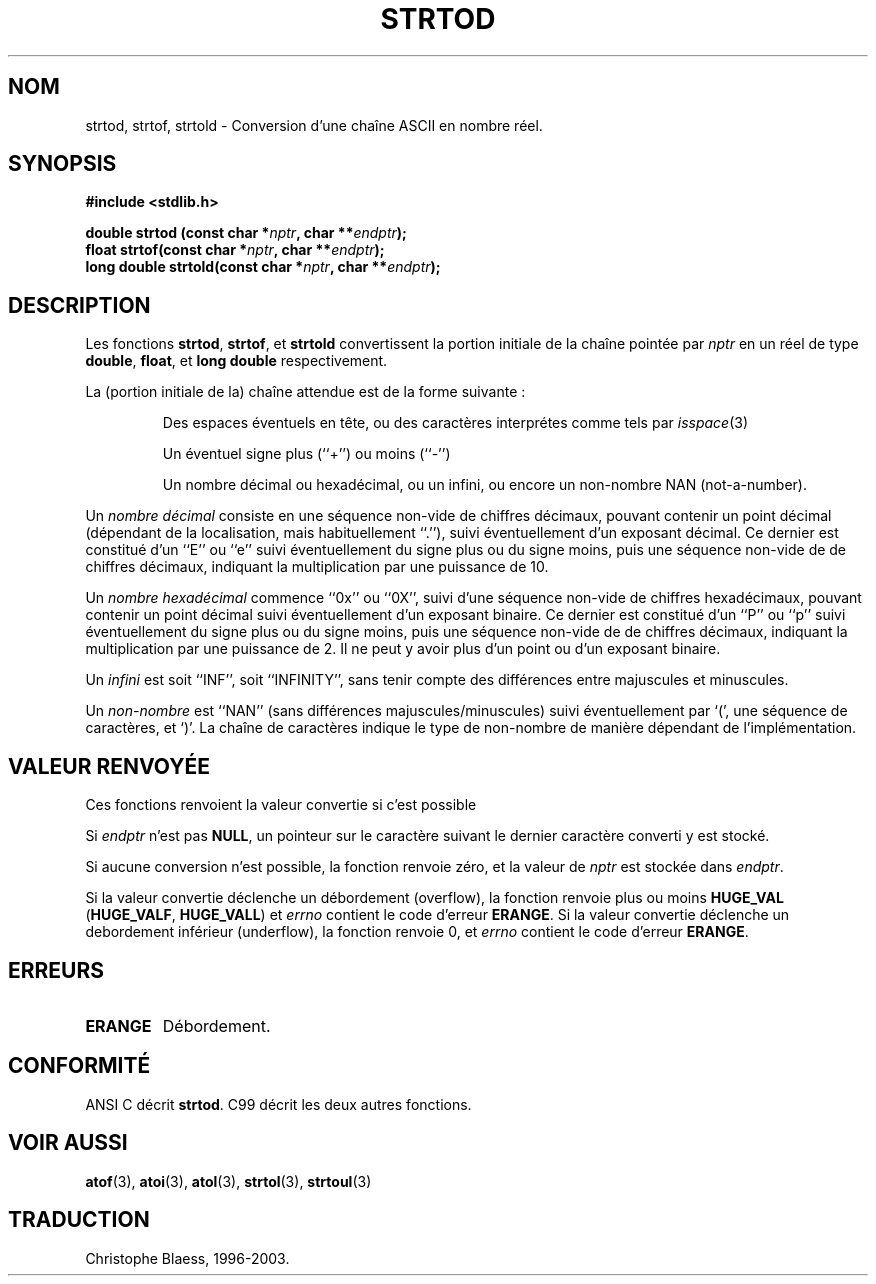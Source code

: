 .\" Copyright (c) 1990, 1991 The Regents of the University of California.
.\" All rights reserved.
.\"
.\" This code is derived from software contributed to Berkeley by
.\" the American National Standards Committee X3, on Information
.\" Processing Systems.
.\"
.\" Redistribution and use in source and binary forms, with or without
.\" modification, are permitted provided that the following conditions
.\" are met:
.\" 1. Redistributions of source code must retain the above copyright
.\"    notice, this list of conditions and the following disclaimer.
.\" 2. Redistributions in binary form must reproduce the above copyright
.\"    notice, this list of conditions and the following disclaimer in the
.\"    documentation and/or other materials provided with the distribution.
.\" 3. All advertising materials mentioning features or use of this software
.\"    must display the following acknowledgement:
.\"	This product includes software developed by the University of
.\"	California, Berkeley and its contributors.
.\" 4. Neither the name of the University nor the names of its contributors
.\"    may be used to endorse or promote products derived from this software
.\"    without specific prior written permission.
.\"
.\" THIS SOFTWARE IS PROVIDED BY THE REGENTS AND CONTRIBUTORS ``AS IS'' AND
.\" ANY EXPRESS OR IMPLIED WARRANTIES, INCLUDING, BUT NOT LIMITED TO, THE
.\" IMPLIED WARRANTIES OF MERCHANTABILITY AND FITNESS FOR A PARTICULAR PURPOSE
.\" ARE DISCLAIMED.  IN NO EVENT SHALL THE REGENTS OR CONTRIBUTORS BE LIABLE
.\" FOR ANY DIRECT, INDIRECT, INCIDENTAL, SPECIAL, EXEMPLARY, OR CONSEQUENTIAL
.\" DAMAGES (INCLUDING, BUT NOT LIMITED TO, PROCUREMENT OF SUBSTITUTE GOODS
.\" OR SERVICES; LOSS OF USE, DATA, OR PROFITS; OR BUSINESS INTERRUPTION)
.\" HOWEVER CAUSED AND ON ANY THEORY OF LIABILITY, WHETHER IN CONTRACT, STRICT
.\" LIABILITY, OR TORT (INCLUDING NEGLIGENCE OR OTHERWISE) ARISING IN ANY WAY
.\" OUT OF THE USE OF THIS SOFTWARE, EVEN IF ADVISED OF THE POSSIBILITY OF
.\" SUCH DAMAGE.
.\"
.\"     @(#)strtod.3	5.3 (Berkeley) 6/29/91
.\"
.\" Modified Sun Aug 21 17:16:22 1994 by Rik Faith (faith@cs.unc.edu)
.\"
.\"
.\" Traduction 10/11/1996 par Christophe Blaess (ccb@club-internet.fr)
.\"
.\" Mise à jour 06/06/2001 - LDP-man-pages-1.36
.\" Mise à jour 16/01/2002 (LDP man-pages 1.38)
.\" MàJ 21/07/2003 LDP-1.56
.TH STRTOD 3 "21 juillet 2003" LDP "Manuel du programmeur Linux"
.SH NOM
strtod, strtof, strtold \- Conversion d'une chaîne ASCII en nombre réel.
.SH SYNOPSIS
.B #include <stdlib.h>
.sp
.BI "double strtod (const char *" nptr ", char **" endptr );
.br
.BI "float strtof(const char *" nptr ", char **" endptr );
.br
.BI "long double strtold(const char *" nptr ", char **" endptr );
.SH DESCRIPTION
Les fonctions
.BR strtod ,
.BR strtof ,
et
.BR strtold
convertissent la portion initiale de la chaîne pointée par
.I nptr
en un réel de type
.BR double ,
.BR float ,
et
.B long double
respectivement.

La (portion initiale de la) chaîne attendue est de la forme suivante :
.IP
Des espaces éventuels en tête, ou des caractères interprétes comme
tels par \fIisspace\fP(3)
.IP
Un éventuel signe plus (``+'') ou moins (``-'')
.IP
Un nombre décimal ou hexadécimal, ou un infini, ou encore un
non-nombre NAN (not-a-number).
.LP
Un
.I "nombre décimal"
consiste en une séquence non-vide de chiffres décimaux, pouvant contenir
un point décimal (dépendant de la localisation, mais habituellement ``.''),
suivi éventuellement d'un exposant décimal.
Ce dernier est constitué d'un ``E'' ou ``e'' suivi éventuellement du signe
plus ou du signe moins, puis une séquence non-vide de de chiffres décimaux,
indiquant la multiplication par une puissance de 10.
.LP
Un
.I "nombre hexadécimal"
commence ``0x'' ou ``0X'', suivi d'une séquence non-vide de chiffres hexadécimaux,
pouvant contenir un point décimal suivi éventuellement d'un exposant binaire.
Ce dernier est constitué d'un ``P'' ou ``p'' suivi éventuellement du signe
plus ou du signe moins, puis une séquence non-vide de de chiffres décimaux,
indiquant la multiplication par une puissance de 2. Il ne peut y avoir plus
d'un point ou d'un exposant binaire.
.LP
Un
.I infini
est soit ``INF'', soit ``INFINITY'', sans tenir compte des différences entre
majuscules et minuscules.
.LP
Un
.I "non-nombre"
est ``NAN'' (sans différences majuscules/minuscules) suivi éventuellement par `(',
une séquence de caractères, et `)'.
La chaîne de caractères indique le type de non-nombre de manière dépendant
de l'implémentation.

.SH "VALEUR RENVOYÉE"
Ces fonctions renvoient la valeur convertie si c'est possible

Si
.I endptr
n'est pas
.BR NULL ,
un pointeur sur le caractère suivant le dernier caractère converti y
est stocké.

Si aucune conversion n'est possible, la fonction renvoie zéro, et
la valeur de 
.I nptr
est stockée dans
.IR endptr .

Si la valeur convertie déclenche un débordement (overflow), la fonction renvoie
plus ou moins
.B HUGE_VAL
.RB ( HUGE_VALF ,
.BR HUGE_VALL )
et \fIerrno\fP contient le code d'erreur
.BR ERANGE .
Si la valeur convertie déclenche un debordement inférieur (underflow), la
fonction renvoie 0, et \fIerrno\fP contient le code d'erreur
.BR ERANGE .

.SH ERREURS
.TP
.B ERANGE
Débordement.
.SH "CONFORMITÉ"
ANSI C décrit
.BR strtod .
C99 décrit les deux autres fonctions.
.SH "VOIR AUSSI"
.BR atof (3),
.BR atoi (3),
.BR atol (3),
.BR strtol (3),
.BR strtoul (3)
.SH TRADUCTION
Christophe Blaess, 1996-2003.
